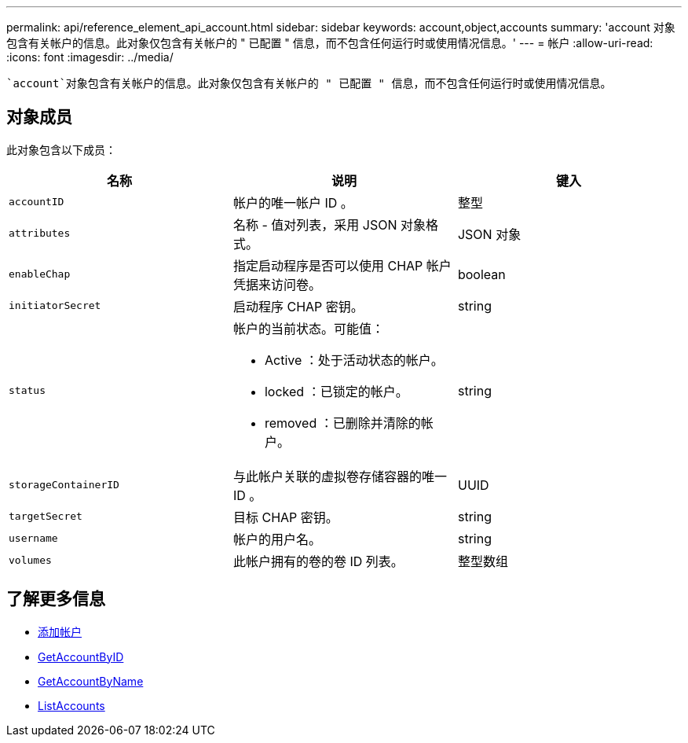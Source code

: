 ---
permalink: api/reference_element_api_account.html 
sidebar: sidebar 
keywords: account,object,accounts 
summary: 'account 对象包含有关帐户的信息。此对象仅包含有关帐户的 " 已配置 " 信息，而不包含任何运行时或使用情况信息。' 
---
= 帐户
:allow-uri-read: 
:icons: font
:imagesdir: ../media/


[role="lead"]
 `account`对象包含有关帐户的信息。此对象仅包含有关帐户的 " 已配置 " 信息，而不包含任何运行时或使用情况信息。



== 对象成员

此对象包含以下成员：

|===
| 名称 | 说明 | 键入 


 a| 
`accountID`
 a| 
帐户的唯一帐户 ID 。
 a| 
整型



 a| 
`attributes`
 a| 
名称 - 值对列表，采用 JSON 对象格式。
 a| 
JSON 对象



 a| 
`enableChap`
 a| 
指定启动程序是否可以使用 CHAP 帐户凭据来访问卷。
 a| 
boolean



 a| 
`initiatorSecret`
 a| 
启动程序 CHAP 密钥。
 a| 
string



 a| 
`status`
 a| 
帐户的当前状态。可能值：

* Active ：处于活动状态的帐户。
* locked ：已锁定的帐户。
* removed ：已删除并清除的帐户。

 a| 
string



 a| 
`storageContainerID`
 a| 
与此帐户关联的虚拟卷存储容器的唯一 ID 。
 a| 
UUID



 a| 
`targetSecret`
 a| 
目标 CHAP 密钥。
 a| 
string



 a| 
`username`
 a| 
帐户的用户名。
 a| 
string



 a| 
`volumes`
 a| 
此帐户拥有的卷的卷 ID 列表。
 a| 
整型数组

|===


== 了解更多信息

* xref:reference_element_api_addaccount.adoc[添加帐户]
* xref:reference_element_api_getaccountbyid.adoc[GetAccountByID]
* xref:reference_element_api_getaccountbyname.adoc[GetAccountByName]
* xref:reference_element_api_listaccounts.adoc[ListAccounts]

